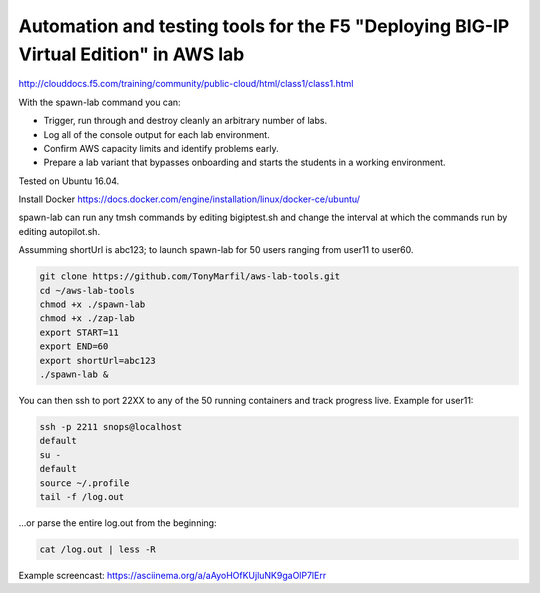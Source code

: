Automation and testing tools for the F5 "Deploying BIG-IP Virtual Edition" in AWS lab
-------------------------------------------------------------------------------------
http://clouddocs.f5.com/training/community/public-cloud/html/class1/class1.html

With the spawn-lab command you can:

- Trigger, run through and destroy cleanly an arbitrary number of labs.
- Log all of the console output for each lab environment.
- Confirm AWS capacity limits and identify problems early.
- Prepare a lab variant that bypasses onboarding and starts the students in a working environment.

Tested on Ubuntu 16.04.

Install Docker
https://docs.docker.com/engine/installation/linux/docker-ce/ubuntu/

spawn-lab can run any tmsh commands by editing bigiptest.sh and change the interval at which the commands run by editing autopilot.sh.

Assumming shortUrl is abc123; to launch spawn-lab for 50 users ranging from user11 to user60.

.. code-block:: bash

   git clone https://github.com/TonyMarfil/aws-lab-tools.git
   cd ~/aws-lab-tools
   chmod +x ./spawn-lab
   chmod +x ./zap-lab
   export START=11
   export END=60
   export shortUrl=abc123
   ./spawn-lab &

You can then ssh to port 22XX to any of the 50 running containers and track progress live. Example for user11:

.. code-block:: bash

   ssh -p 2211 snops@localhost
   default
   su -
   default
   source ~/.profile
   tail -f /log.out

...or parse the entire log.out from the beginning:

.. code-block:: bash

   cat /log.out | less -R

Example screencast:
https://asciinema.org/a/aAyoHOfKUjluNK9gaOlP7lErr
